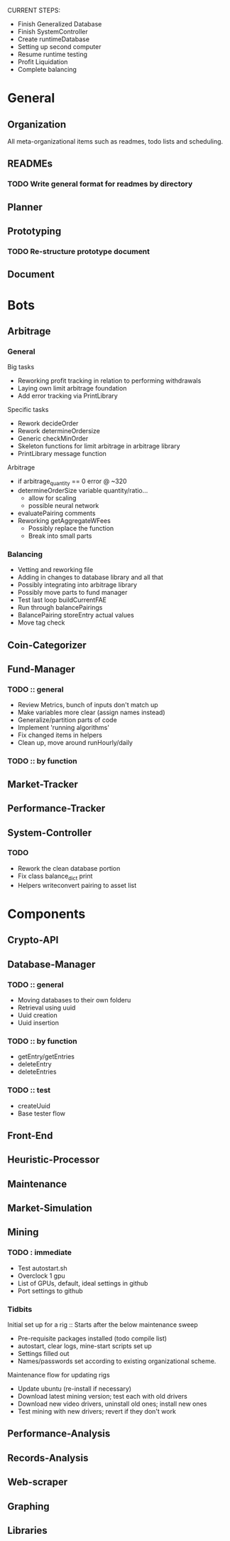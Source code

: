 # blue-titanTD.org
# Carson Packer
# DESCRIPTION:
#    Main TODO doc for blue titan's automated trading system.

CURRENT STEPS: 
+ Finish Generalized Database
+ Finish SystemController
+ Create runtimeDatabase
+ Setting up second computer
+ Resume runtime testing
+ Profit Liquidation
+ Complete balancing

* General

** Organization
All meta-organizational items such as readmes, todo lists and scheduling.

** READMEs
*** TODO Write general format for readmes by directory
** Planner
** Prototyping
*** TODO Re-structure prototype document
    
** Document
* Bots
** Arbitrage
*** General
Big tasks
 + Reworking profit tracking in relation to performing withdrawals
 + Laying own limit arbitrage foundation
 + Add error tracking via PrintLibrary
Specific tasks
 + Rework decideOrder
 + Rework determineOrdersize
 + Generic checkMinOrder
 + Skeleton functions for limit arbitrage in arbitrage library
 + PrintLibrary message function

Arbitrage
 + if arbitrage_quantity == 0 error @ ~320
 + determineOrderSize variable quantity/ratio...
   + allow for scaling
   + possible neural network
 + evaluatePairing comments
 + Reworking getAggregateWFees
   + Possibly replace the function
   + Break into small parts

*** Balancing
+ Vetting and reworking file
+ Adding in changes to database library and all that
+ Possibly integrating into arbitrage library
+ Possibly move parts to fund manager
+ Test last loop buildCurrentFAE
+ Run through balancePairings
+ BalancePairing storeEntry actual values
+ Move tag check
** Coin-Categorizer
** Fund-Manager

*** TODO :: general
   - Review Metrics, bunch of inputs don't match up
   - Make variables more clear (assign names instead)
   - Generalize/partition parts of code
   - Implement 'running algorithms'
   - Fix changed items in helpers
   - Clean up, move around runHourly/daily
*** TODO :: by function
** Market-Tracker
** Performance-Tracker
** System-Controller
*** TODO
+ Rework the clean database portion
+ Fix class balance_dict print
+ Helpers writeconvert pairing to asset list
* Components
** Crypto-API
** Database-Manager
*** TODO :: general
   - Moving databases to their own folderu
   - Retrieval using uuid
   - Uuid creation
   - Uuid insertion
*** TODO :: by function
   - getEntry/getEntries
   - deleteEntry
   - deleteEntries

*** TODO :: test
   - createUuid
   - Base tester flow
** Front-End
** Heuristic-Processor
** Maintenance
** Market-Simulation
** Mining
*** TODO : immediate
   - Test autostart.sh
   - Overclock 1 gpu
   - List of GPUs, default, ideal settings in github
   - Port settings to github
*** Tidbits
   Initial set up for a rig :: Starts after the below maintenance sweep
   - Pre-requisite packages installed (todo compile list)
   - autostart, clear logs, mine-start scripts set up
   - Settings filled out
   - Names/passwords set according to existing organizational scheme.

   Maintenance flow for updating rigs
   - Update ubuntu (re-install if necessary)
   - Download latest mining version; test each with old drivers
   - Download new video drivers, uninstall old ones; install new ones
   - Test mining with new drivers; revert if they don't work

** Performance-Analysis
** Records-Analysis
** Web-scraper
** Graphing
** Libraries
*** 
